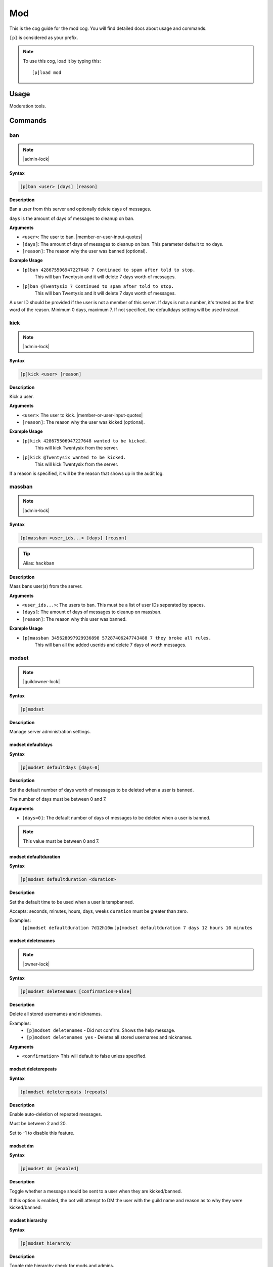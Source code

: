 .. _mod:

===
Mod
===

This is the cog guide for the mod cog. You will
find detailed docs about usage and commands.

``[p]`` is considered as your prefix.

.. note:: To use this cog, load it by typing this::

        [p]load mod

.. _mod-usage:

-----
Usage
-----

Moderation tools.


.. _mod-commands:

--------
Commands
--------

.. _mod-command-ban:

^^^
ban
^^^

.. note:: |admin-lock|

**Syntax**

.. code-block:: none

    [p]ban <user> [days] [reason]

**Description**

Ban a user from this server and optionally delete days of messages.

``days`` is the amount of days of messages to cleanup on ban.

**Arguments**

* ``<user>``: The user to ban. |member-or-user-input-quotes|
* ``[days]``: The amount of days of messages to cleanup on ban. This parameter default to no days.
* ``[reason]``: The reason why the user was banned (optional).

**Example Usage**

* ``[p]ban 428675506947227648 7 Continued to spam after told to stop.``
    This will ban Twentysix and it will delete 7 days worth of messages.
* ``[p]ban @Twentysix 7 Continued to spam after told to stop.``
    This will ban Twentysix and it will delete 7 days worth of messages.

A user ID should be provided if the user is not a member of this server.
If days is not a number, it's treated as the first word of the reason.
Minimum 0 days, maximum 7. If not specified, the defaultdays setting will be used instead.

.. _mod-command-kick:

^^^^
kick
^^^^

.. note:: |admin-lock|

**Syntax**

.. code-block:: none

    [p]kick <user> [reason]

**Description**

Kick a user.

**Arguments**

* ``<user>``: The user to kick. |member-or-user-input-quotes|
* ``[reason]``: The reason why the user was kicked (optional).

**Example Usage**

* ``[p]kick 428675506947227648 wanted to be kicked.``
    This will kick Twentysix from the server.
* ``[p]kick @Twentysix wanted to be kicked.``
    This will kick Twentysix from the server.

If a reason is specified, it will be the reason that shows up
in the audit log.

.. _mod-command-massban:

^^^^^^^
massban
^^^^^^^

.. note:: |admin-lock|

**Syntax**

.. code-block:: none

    [p]massban <user_ids...> [days] [reason]

.. tip:: Alias: ``hackban``

**Description**

Mass bans user(s) from the server.

**Arguments**

* ``<user_ids...>``: The users to ban. This must be a list of user IDs seperated by spaces.
* ``[days]``: The amount of days of messages to cleanup on massban.
* ``[reason]``: The reason why this user was banned.

**Example Usage**

* ``[p]massban 345628097929936898 57287406247743488 7 they broke all rules.``
    This will ban all the added userids and delete 7 days of worth messages.

.. _mod-command-modset:

^^^^^^
modset
^^^^^^

.. note:: |guildowner-lock|

**Syntax**

.. code-block:: none

    [p]modset 

**Description**

Manage server administration settings.

.. _mod-command-modset-defaultdays:

""""""""""""""""""
modset defaultdays
""""""""""""""""""

**Syntax**

.. code-block:: none

    [p]modset defaultdays [days=0]

**Description**

Set the default number of days worth of messages to be deleted when a user is banned.

The number of days must be between 0 and 7.

**Arguments**

* ``[days=0]``: The default number of days of messages to be deleted when a user is banned.

.. note:: This value must be between 0 and 7.

.. _mod-command-modset-defaultduration:

""""""""""""""""""""""
modset defaultduration
""""""""""""""""""""""

**Syntax**

.. code-block:: none

    [p]modset defaultduration <duration>

**Description**

Set the default time to be used when a user is tempbanned.

Accepts: seconds, minutes, hours, days, weeks
``duration`` must be greater than zero.

Examples:
    ``[p]modset defaultduration 7d12h10m``
    ``[p]modset defaultduration 7 days 12 hours 10 minutes``

.. _mod-command-modset-deletenames:

""""""""""""""""""
modset deletenames
""""""""""""""""""

.. note:: |owner-lock|

**Syntax**

.. code-block:: none

    [p]modset deletenames [confirmation=False]

**Description**

Delete all stored usernames and nicknames.

Examples:
    - ``[p]modset deletenames`` - Did not confirm. Shows the help message.
    - ``[p]modset deletenames yes`` - Deletes all stored usernames and nicknames.

**Arguments**

- ``<confirmation>`` This will default to false unless specified.

.. _mod-command-modset-deleterepeats:

""""""""""""""""""""
modset deleterepeats
""""""""""""""""""""

**Syntax**

.. code-block:: none

    [p]modset deleterepeats [repeats]

**Description**

Enable auto-deletion of repeated messages.

Must be between 2 and 20.

Set to -1 to disable this feature.

.. _mod-command-modset-dm:

"""""""""
modset dm
"""""""""

**Syntax**

.. code-block:: none

    [p]modset dm [enabled]

**Description**

Toggle whether a message should be sent to a user when they are kicked/banned.

If this option is enabled, the bot will attempt to DM the user with the guild name
and reason as to why they were kicked/banned.

.. _mod-command-modset-hierarchy:

""""""""""""""""
modset hierarchy
""""""""""""""""

**Syntax**

.. code-block:: none

    [p]modset hierarchy 

**Description**

Toggle role hierarchy check for mods and admins.

**WARNING**: Disabling this setting will allow mods to take
actions on users above them in the role hierarchy!

This is enabled by default.

.. _mod-command-modset-mentionspam:

""""""""""""""""""
modset mentionspam
""""""""""""""""""

**Syntax**

.. code-block:: none

    [p]modset mentionspam 

**Description**

Manage the automoderation settings for mentionspam.

.. _mod-command-modset-mentionspam-ban:

""""""""""""""""""""""
modset mentionspam ban
""""""""""""""""""""""

**Syntax**

.. code-block:: none

    [p]modset mentionspam ban <max_mentions>

**Description**

Set the autoban conditions for mention spam.

Users will be banned if they send any message which contains more than
``<max_mentions>`` mentions.

``<max_mentions>`` Must be 0 or greater. Set to 0 to disable this feature.

.. _mod-command-modset-mentionspam-kick:

"""""""""""""""""""""""
modset mentionspam kick
"""""""""""""""""""""""

**Syntax**

.. code-block:: none

    [p]modset mentionspam kick <max_mentions>

**Description**

Sets the autokick conditions for mention spam.

Users will be kicked if they send any messages which contain more than
``<max_mentions>`` mentions.

``<max_mentions>`` Must be 0 or greater. Set to 0 to disable this feature.

.. _mod-command-modset-mentionspam-strict:

"""""""""""""""""""""""""
modset mentionspam strict
"""""""""""""""""""""""""

**Syntax**

.. code-block:: none

    [p]modset mentionspam strict [enabled]

**Description**

Setting to account for duplicate mentions.

If enabled all mentions will count including duplicated mentions.
If disabled only unique mentions will count.

Use this command without any parameter to see current setting.

.. _mod-command-modset-mentionspam-warn:

"""""""""""""""""""""""
modset mentionspam warn
"""""""""""""""""""""""

**Syntax**

.. code-block:: none

    [p]modset mentionspam warn <max_mentions>

**Description**

Sets the autowarn conditions for mention spam.

Users will be warned if they send any messages which contain more than
``<max_mentions>`` mentions.

``<max_mentions>`` Must be 0 or greater. Set to 0 to disable this feature.

.. _mod-command-modset-reinvite:

"""""""""""""""
modset reinvite
"""""""""""""""

**Syntax**

.. code-block:: none

    [p]modset reinvite 

**Description**

Toggle whether an invite will be sent to a user when unbanned.

If this is True, the bot will attempt to create and send a single-use invite
to the newly-unbanned user.

.. _mod-command-modset-showsettings:

"""""""""""""""""""
modset showsettings
"""""""""""""""""""

**Syntax**

.. code-block:: none

    [p]modset showsettings 

**Description**

Show the current server administration settings.

.. _mod-command-modset-trackallnames:

""""""""""""""""""""
modset trackallnames
""""""""""""""""""""

.. note:: |owner-lock|

**Syntax**

.. code-block:: none

    [p]modset trackallnames [enabled]

**Description**

Toggle whether all name changes should be tracked.

Toggling this off also overrides the tracknicknames setting.

.. _mod-command-modset-tracknicknames:

"""""""""""""""""""""
modset tracknicknames
"""""""""""""""""""""

**Syntax**

.. code-block:: none

    [p]modset tracknicknames [enabled]

**Description**

Toggle whether nickname changes should be tracked.

This setting will be overridden if trackallnames is disabled.

.. _mod-command-movedeletedelay:

^^^^^^^^^^^^^^^
movedeletedelay
^^^^^^^^^^^^^^^

.. note:: |owner-lock|

**Syntax**

.. code-block:: none

    [p]movedeletedelay 

**Description**

Move deletedelay settings to core

.. _mod-command-moveignoredchannels:

^^^^^^^^^^^^^^^^^^^
moveignoredchannels
^^^^^^^^^^^^^^^^^^^

.. note:: |owner-lock|

**Syntax**

.. code-block:: none

    [p]moveignoredchannels 

**Description**

Move ignored channels and servers to core

.. _mod-command-names:

^^^^^
names
^^^^^

**Syntax**

.. code-block:: none

    [p]names <user>

**Description**

Show previous names and nicknames of a user.

.. _mod-command-rename:

^^^^^^
rename
^^^^^^

.. note:: |admin-lock|

**Syntax**

.. code-block:: none

    [p]rename <user> [nickname]

**Description**

Change a user's nickname.

Leaving the nickname empty will remove it.

.. _mod-command-slowmode:

^^^^^^^^
slowmode
^^^^^^^^

.. note:: |admin-lock|

**Syntax**

.. code-block:: none

    [p]slowmode [interval=0:00:00]

**Description**

Changes channel's slowmode setting.

Interval can be anything from 0 seconds to 6 hours.
Use without parameters to disable.

.. _mod-command-softban:

^^^^^^^
softban
^^^^^^^

.. note:: |admin-lock|

**Syntax**

.. code-block:: none

    [p]softban <user> [reason]

**Description**

Kick a user and delete 1 day's worth of their messages.

.. _mod-command-tempban:

^^^^^^^
tempban
^^^^^^^

.. note:: |admin-lock|

**Syntax**

.. code-block:: none

    [p]tempban <user> [duration] [days] [reason]

**Description**

Temporarily ban a user from this server.

``duration`` is the amount of time the user should be banned for.
``days`` is the amount of days of messages to cleanup on tempban.

Examples:
   - ``[p]tempban @Twentysix Because I say so``
    This will ban Twentysix for the default amount of time set by an administrator.
   - ``[p]tempban @Twentysix 15m You need a timeout``
    This will ban Twentysix for 15 minutes.
   - ``[p]tempban 428675506947227648 1d2h15m 5 Evil person``
    This will ban the user for 1 day 2 hours 15 minutes and will delete the last 5 days of their messages.

.. _mod-command-unban:

^^^^^
unban
^^^^^

.. note:: |admin-lock|

**Syntax**

.. code-block:: none

    [p]unban <user_id> [reason]

**Description**

Unban a user from this server.

Requires specifying the target user's ID. To find this, you may either:
 1. Copy it from the mod log case (if one was created), or
 2. enable developer mode, go to Bans in this server's settings, right-
click the user and select 'Copy ID'.

.. _mod-command-userinfo:

^^^^^^^^
userinfo
^^^^^^^^

**Syntax**

.. code-block:: none

    [p]userinfo [user]

**Description**

Show information about a user.

This includes fields for status, discord join date, server
join date, voice state and previous names/nicknames.

If the user has no roles, previous names or previous nicknames,
these fields will be omitted.

.. _mod-command-voiceban:

^^^^^^^^
voiceban
^^^^^^^^

.. note:: |admin-lock|

**Syntax**

.. code-block:: none

    [p]voiceban <user> [reason]

**Description**

Ban a user from speaking and listening in the server's voice channels.

.. _mod-command-voicekick:

^^^^^^^^^
voicekick
^^^^^^^^^

.. note:: |mod-lock|

**Syntax**

.. code-block:: none

    [p]voicekick <member> [reason]

**Description**

Kick a member from a voice channel.

.. _mod-command-voiceunban:

^^^^^^^^^^
voiceunban
^^^^^^^^^^

.. note:: |admin-lock|

**Syntax**

.. code-block:: none

    [p]voiceunban <user> [reason]

**Description**

Unban a user from speaking and listening in the server's voice channels.
